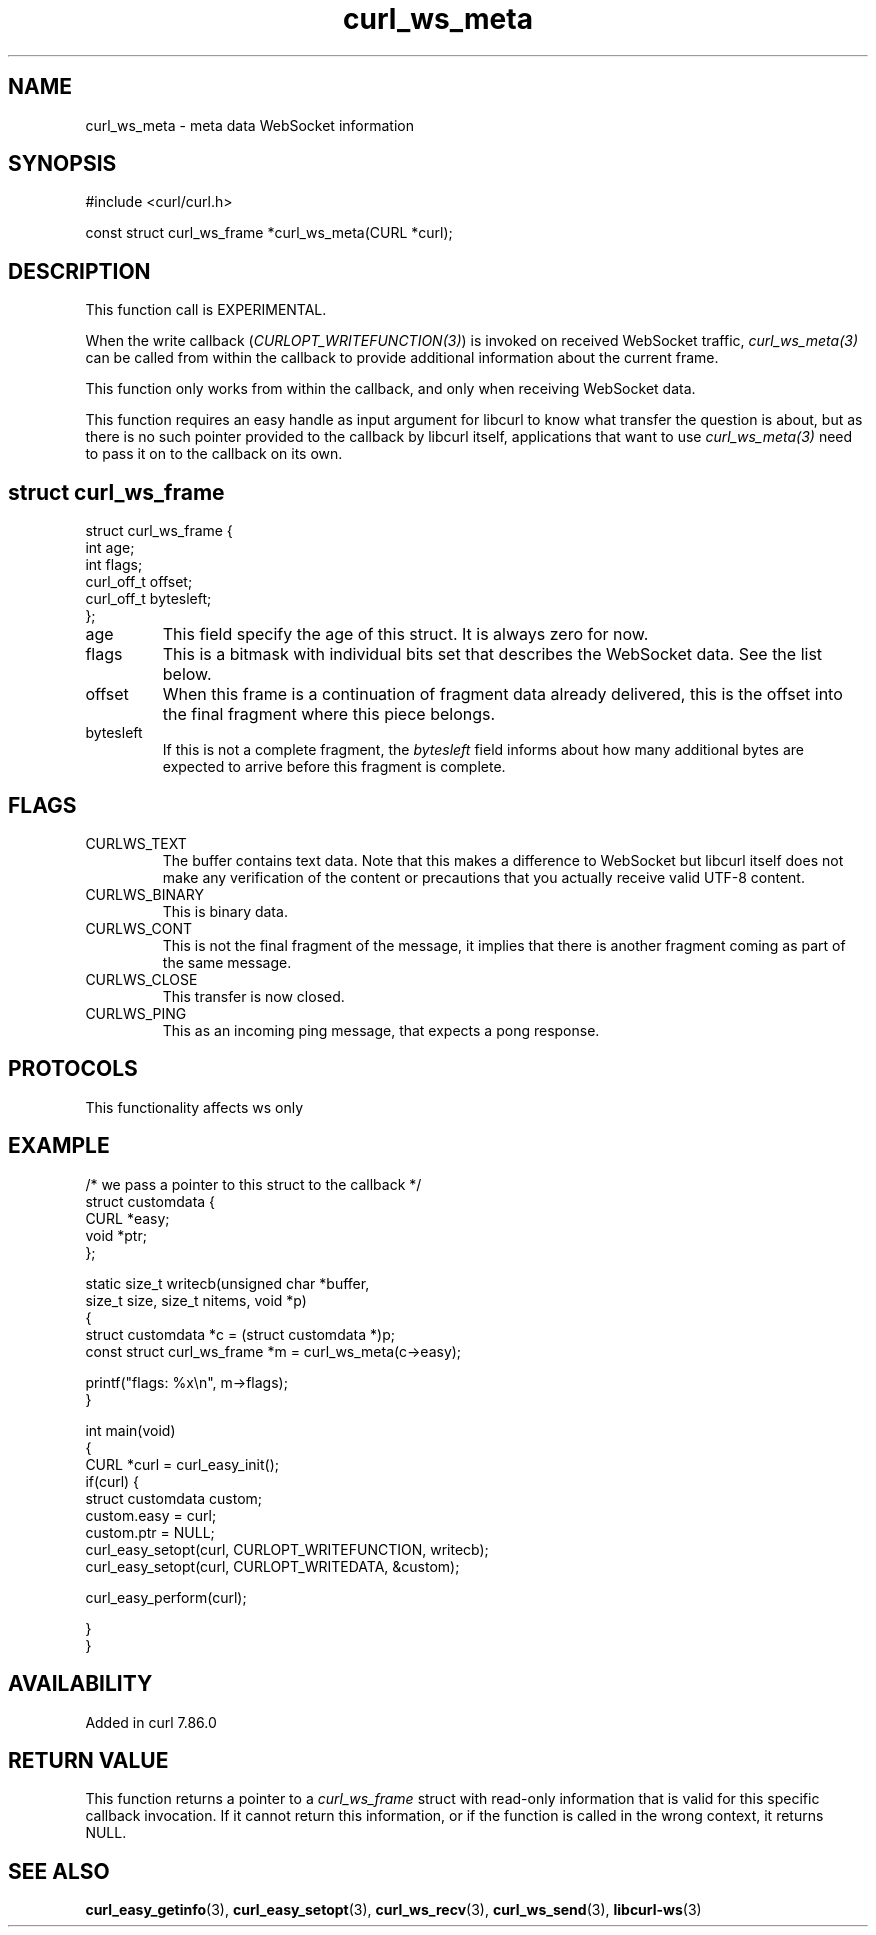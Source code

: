 .\" generated by cd2nroff 0.1 from curl_ws_meta.md
.TH curl_ws_meta 3 "2025-10-20" libcurl
.SH NAME
curl_ws_meta \- meta data WebSocket information
.SH SYNOPSIS
.nf
#include <curl/curl.h>

const struct curl_ws_frame *curl_ws_meta(CURL *curl);
.fi
.SH DESCRIPTION
This function call is EXPERIMENTAL.

When the write callback (\fICURLOPT_WRITEFUNCTION(3)\fP) is invoked on
received WebSocket traffic, \fIcurl_ws_meta(3)\fP can be called from within
the callback to provide additional information about the current frame.

This function only works from within the callback, and only when receiving
WebSocket data.

This function requires an easy handle as input argument for libcurl to know
what transfer the question is about, but as there is no such pointer provided
to the callback by libcurl itself, applications that want to use
\fIcurl_ws_meta(3)\fP need to pass it on to the callback on its own.
.SH struct curl_ws_frame
.nf
struct curl_ws_frame {
  int age;
  int flags;
  curl_off_t offset;
  curl_off_t bytesleft;
};
.fi
.IP age
This field specify the age of this struct. It is always zero for now.
.IP flags
This is a bitmask with individual bits set that describes the WebSocket data.
See the list below.
.IP offset
When this frame is a continuation of fragment data already delivered, this is
the offset into the final fragment where this piece belongs.
.IP bytesleft
If this is not a complete fragment, the \fIbytesleft\fP field informs about how
many additional bytes are expected to arrive before this fragment is complete.
.SH FLAGS
.IP CURLWS_TEXT
The buffer contains text data. Note that this makes a difference to WebSocket
but libcurl itself does not make any verification of the content or
precautions that you actually receive valid UTF\-8 content.
.IP CURLWS_BINARY
This is binary data.
.IP CURLWS_CONT
This is not the final fragment of the message, it implies that there is
another fragment coming as part of the same message.
.IP CURLWS_CLOSE
This transfer is now closed.
.IP CURLWS_PING
This as an incoming ping message, that expects a pong response.
.SH PROTOCOLS
This functionality affects ws only
.SH EXAMPLE
.nf

/* we pass a pointer to this struct to the callback */
struct customdata {
  CURL *easy;
  void *ptr;
};

static size_t writecb(unsigned char *buffer,
                      size_t size, size_t nitems, void *p)
{
  struct customdata *c = (struct customdata *)p;
  const struct curl_ws_frame *m = curl_ws_meta(c->easy);

  printf("flags: %x\\n", m->flags);
}

int main(void)
{
  CURL *curl = curl_easy_init();
  if(curl) {
    struct customdata custom;
    custom.easy = curl;
    custom.ptr = NULL;
    curl_easy_setopt(curl, CURLOPT_WRITEFUNCTION, writecb);
    curl_easy_setopt(curl, CURLOPT_WRITEDATA, &custom);

    curl_easy_perform(curl);

  }
}
.fi
.SH AVAILABILITY
Added in curl 7.86.0
.SH RETURN VALUE
This function returns a pointer to a \fIcurl_ws_frame\fP struct with read\-only
information that is valid for this specific callback invocation. If it cannot
return this information, or if the function is called in the wrong context, it
returns NULL.
.SH SEE ALSO
.BR curl_easy_getinfo (3),
.BR curl_easy_setopt (3),
.BR curl_ws_recv (3),
.BR curl_ws_send (3),
.BR libcurl-ws (3)
